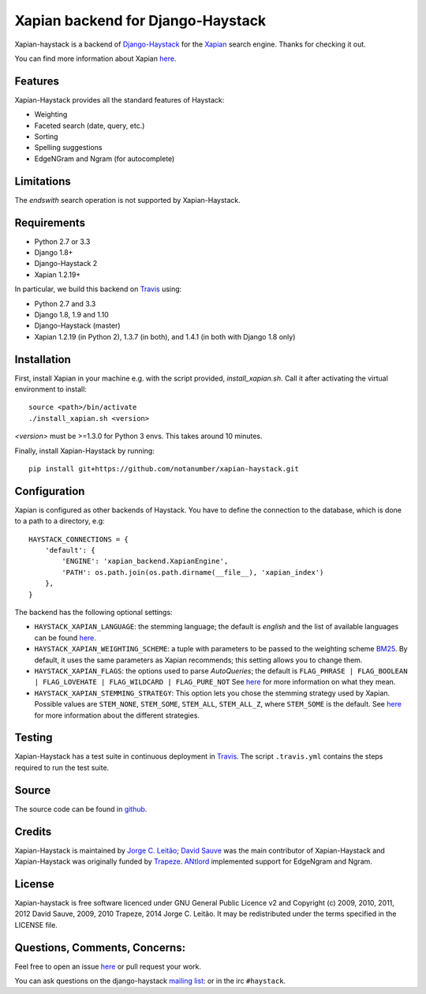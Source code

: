 Xapian backend for Django-Haystack
==================================

.. _Travis: https://travis-ci.org/notanumber/xapian-haystack

.. image:: https://travis-ci.org/notanumber/xapian-haystack.svg?branch=master
   :target: https://travis-ci.org/notanumber/xapian-haystack
.. image:: https://coveralls.io/repos/notanumber/xapian-haystack/badge.svg?branch=master&service=github
   :target: https://coveralls.io/github/notanumber/xapian-haystack?branch=master

Xapian-haystack is a backend of `Django-Haystack <http://haystacksearch.org/>`__
for the `Xapian <http://xapian.org>`__ search engine.
Thanks for checking it out.

You can find more information about Xapian `here <http://getting-started-with-xapian.readthedocs.org>`__.


Features
--------

Xapian-Haystack provides all the standard features of Haystack:

- Weighting
- Faceted search (date, query, etc.)
- Sorting
- Spelling suggestions
- EdgeNGram and Ngram (for autocomplete)

Limitations
-----------

The `endswith` search operation is not supported by Xapian-Haystack.


Requirements
------------

- Python 2.7 or 3.3
- Django 1.8+
- Django-Haystack 2
- Xapian 1.2.19+

In particular, we build this backend on `Travis`_ using:

- Python 2.7 and 3.3
- Django 1.8, 1.9 and 1.10
- Django-Haystack (master)
- Xapian 1.2.19 (in Python 2), 1.3.7 (in both), and 1.4.1 (in both with Django 1.8 only)


Installation
------------

First, install Xapian in your machine e.g. with the script provided,
`install_xapian.sh`. Call it after activating the virtual environment to install::

    source <path>/bin/activate
    ./install_xapian.sh <version>

`<version>` must be >=1.3.0 for Python 3 envs. This takes around 10 minutes.

Finally, install Xapian-Haystack by running::

    pip install git+https://github.com/notanumber/xapian-haystack.git


Configuration
-------------

Xapian is configured as other backends of Haystack.
You have to define the connection to the database,
which is done to a path to a directory, e.g::

    HAYSTACK_CONNECTIONS = {
        'default': {
            'ENGINE': 'xapian_backend.XapianEngine',
            'PATH': os.path.join(os.path.dirname(__file__), 'xapian_index')
        },
    }

The backend has the following optional settings:

- ``HAYSTACK_XAPIAN_LANGUAGE``: the stemming language; the default is `english` and the list of available languages
  can be found `here <http://xapian.org/docs/apidoc/html/classXapian_1_1Stem.html>`__.

- ``HAYSTACK_XAPIAN_WEIGHTING_SCHEME``: a tuple with parameters to be passed to the weighting scheme
  `BM25 <https://en.wikipedia.org/wiki/Okapi_BM25>`__.
  By default, it uses the same parameters as Xapian recommends; this setting allows you to change them.

- ``HAYSTACK_XAPIAN_FLAGS``: the options used to parse `AutoQueries`;
  the default is ``FLAG_PHRASE | FLAG_BOOLEAN | FLAG_LOVEHATE | FLAG_WILDCARD | FLAG_PURE_NOT``
  See `here <http://xapian.org/docs/apidoc/html/classXapian_1_1QueryParser.html>`__ for more information
  on what they mean.

- ``HAYSTACK_XAPIAN_STEMMING_STRATEGY``: This option lets you chose the stemming strategy used by Xapian. Possible
  values are ``STEM_NONE``, ``STEM_SOME``, ``STEM_ALL``, ``STEM_ALL_Z``, where ``STEM_SOME`` is the default.
  See `here <http://xapian.org/docs/apidoc/html/classXapian_1_1QueryParser.html#ac7dc3b55b6083bd3ff98fc8b2726c8fd>`__ for
  more information about the different strategies.


Testing
-------

Xapian-Haystack has a test suite in continuous deployment in `Travis`_. The script
``.travis.yml`` contains the steps required to run the test suite.


Source
------

The source code can be found in `github <http://github.com/notanumber/xapian-haystack/>`_.


Credits
-------

Xapian-Haystack is maintained by `Jorge C. Leitão <http://jorgecarleitao.net>`__;
`David Sauve <mailto:david.sauve@bag-of-holding.com>`__ was the main contributor of Xapian-Haystack and
Xapian-Haystack was originally funded by `Trapeze <http://www.trapeze.com>`__.
`ANtlord <https://github.com/ANtlord>`__ implemented support for EdgeNgram and Ngram.


License
-------

Xapian-haystack is free software licenced under GNU General Public Licence v2 and
Copyright (c) 2009, 2010, 2011, 2012 David Sauve, 2009, 2010 Trapeze, 2014 Jorge C. Leitão.
It may be redistributed under the terms specified in the LICENSE file.


Questions, Comments, Concerns:
------------------------------

Feel free to open an issue `here <http://github.com/notanumber/xapian-haystack/issues>`__
or pull request your work.

You can ask questions on the django-haystack `mailing list <http://groups.google.com/group/django-haystack/>`_:
or in the irc ``#haystack``.
